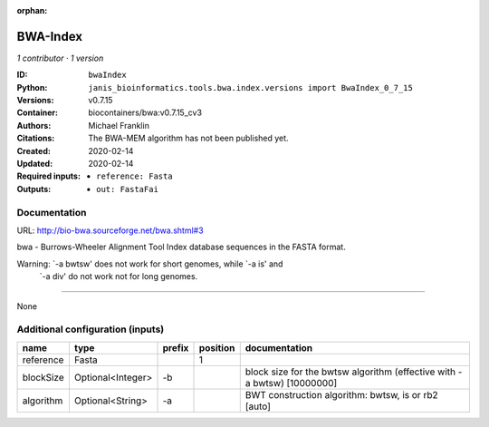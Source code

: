 :orphan:

BWA-Index
====================

*1 contributor · 1 version*

:ID: ``bwaIndex``
:Python: ``janis_bioinformatics.tools.bwa.index.versions import BwaIndex_0_7_15``
:Versions: v0.7.15
:Container: biocontainers/bwa:v0.7.15_cv3
:Authors: Michael Franklin
:Citations: The BWA-MEM algorithm has not been published yet.
:Created: 2020-02-14
:Updated: 2020-02-14
:Required inputs:
   - ``reference: Fasta``
:Outputs: 
   - ``out: FastaFai``

Documentation
-------------

URL: `http://bio-bwa.sourceforge.net/bwa.shtml#3 <http://bio-bwa.sourceforge.net/bwa.shtml#3>`_

bwa - Burrows-Wheeler Alignment Tool
Index database sequences in the FASTA format.

Warning: `-a bwtsw' does not work for short genomes, while `-a is' and
         `-a div' do not work not for long genomes.

------

None

Additional configuration (inputs)
---------------------------------

=========  =================  ========  ==========  =======================================================================
name       type               prefix      position  documentation
=========  =================  ========  ==========  =======================================================================
reference  Fasta                                 1
blockSize  Optional<Integer>  -b                    block size for the bwtsw algorithm (effective with -a bwtsw) [10000000]
algorithm  Optional<String>   -a                    BWT construction algorithm: bwtsw, is or rb2 [auto]
=========  =================  ========  ==========  =======================================================================

